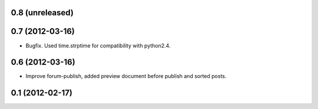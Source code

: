 0.8 (unreleased)
----------------

0.7 (2012-03-16)
----------------
* Bugfix. Used time.strptime for compatibility with python2.4.

0.6 (2012-03-16)
----------------
* Improve forum-publish, added preview document before publish and sorted posts.

0.1 (2012-02-17)
----------------
